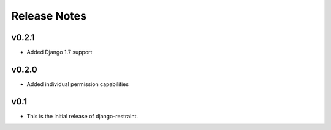 Release Notes
=============

v0.2.1
------
* Added Django 1.7 support

v0.2.0
------

* Added individual permission capabilities

v0.1
----

* This is the initial release of django-restraint.